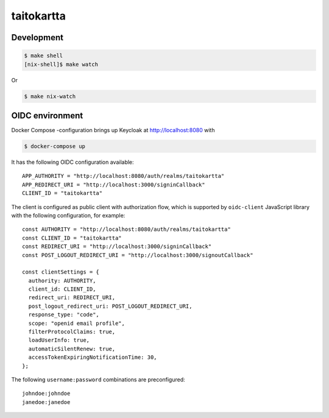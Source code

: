 =======================
taitokartta
=======================

Development
===========

.. code:: bash

   $ make shell
   [nix-shell]$ make watch

Or

.. code:: bash

   $ make nix-watch


OIDC environment
================

Docker Compose -configuration brings up Keycloak at http://localhost:8080 with

.. code:: bash

   $ docker-compose up

It has the following OIDC configuration available::

    APP_AUTHORITY = "http://localhost:8080/auth/realms/taitokartta"
    APP_REDIRECT_URI = "http://localhost:3000/signinCallback"
    CLIENT_ID = "taitokartta"

The client is configured as public client with authorization flow, which is supported by ``oidc-client`` JavaScript library with the following configuration, for example::

    const AUTHORITY = "http://localhost:8080/auth/realms/taitokartta"
    const CLIENT_ID = "taitokartta"
    const REDIRECT_URI = "http://localhost:3000/signinCallback"
    const POST_LOGOUT_REDIRECT_URI = "http://localhost:3000/signoutCallback"

    const clientSettings = {
      authority: AUTHORITY,
      client_id: CLIENT_ID,
      redirect_uri: REDIRECT_URI,
      post_logout_redirect_uri: POST_LOGOUT_REDIRECT_URI,
      response_type: "code",
      scope: "openid email profile",
      filterProtocolClaims: true,
      loadUserInfo: true,
      automaticSilentRenew: true,
      accessTokenExpiringNotificationTime: 30,
    };

The following ``username:password`` combinations are preconfigured::

    johndoe:johndoe
    janedoe:janedoe
